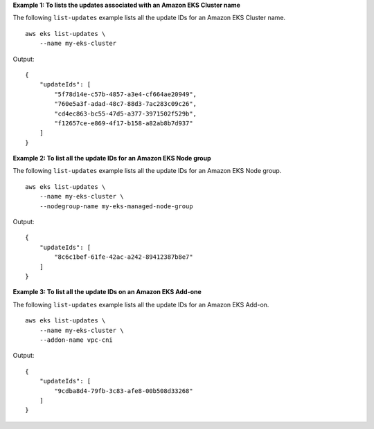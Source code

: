 **Example 1: To lists the updates associated with an Amazon EKS Cluster name**

The following ``list-updates`` example lists all the update IDs for an Amazon EKS Cluster name. ::

    aws eks list-updates \
        --name my-eks-cluster

Output::

    {
        "updateIds": [
            "5f78d14e-c57b-4857-a3e4-cf664ae20949",
            "760e5a3f-adad-48c7-88d3-7ac283c09c26",
            "cd4ec863-bc55-47d5-a377-3971502f529b",
            "f12657ce-e869-4f17-b158-a82ab8b7d937"
        ]
    }

**Example 2: To list all the update IDs for an Amazon EKS Node group**

The following ``list-updates`` example lists all the update IDs for an Amazon EKS Node group. ::

    aws eks list-updates \
        --name my-eks-cluster \
        --nodegroup-name my-eks-managed-node-group

Output::

    {
        "updateIds": [
            "8c6c1bef-61fe-42ac-a242-89412387b8e7"
        ]
    }

**Example 3: To list all the update IDs on an Amazon EKS Add-one**

The following ``list-updates`` example lists all the update IDs for an Amazon EKS Add-on. ::

    aws eks list-updates \
        --name my-eks-cluster \
        --addon-name vpc-cni

Output::

    {
        "updateIds": [
            "9cdba8d4-79fb-3c83-afe8-00b508d33268"
        ]
    }
